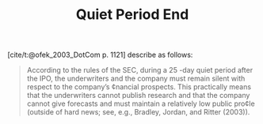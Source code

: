 :PROPERTIES:
:ID:       ec072781-8bb4-4bef-b21f-69622337cf69
:mtime:    20211126172854
:END:
#+title: Quiet Period End

#+HUGO_AUTO_SET_LASTMOD: t
#+hugo_base_dir: ~/BrainDump/

#+hugo_section: notes

#+HUGO_TAGS: placeholder

#+OPTIONS: num:nil ^:{} toc:nil

[cite/t:@ofek_2003_DotCom p. 1121] describe as follows:

#+begin_quote
According to the rules of the SEC, during a 25 -day quiet period after the IPO, the underwriters and the company must remain silent with respect to the company’s ¢nancial prospects. This practically means that the underwriters cannot publish research and that the company cannot give forecasts and must maintain a relatively low public pro¢le (outside of hard news; see, e.g., Bradley, Jordan, and Ritter (2003)).
#+end_quote

